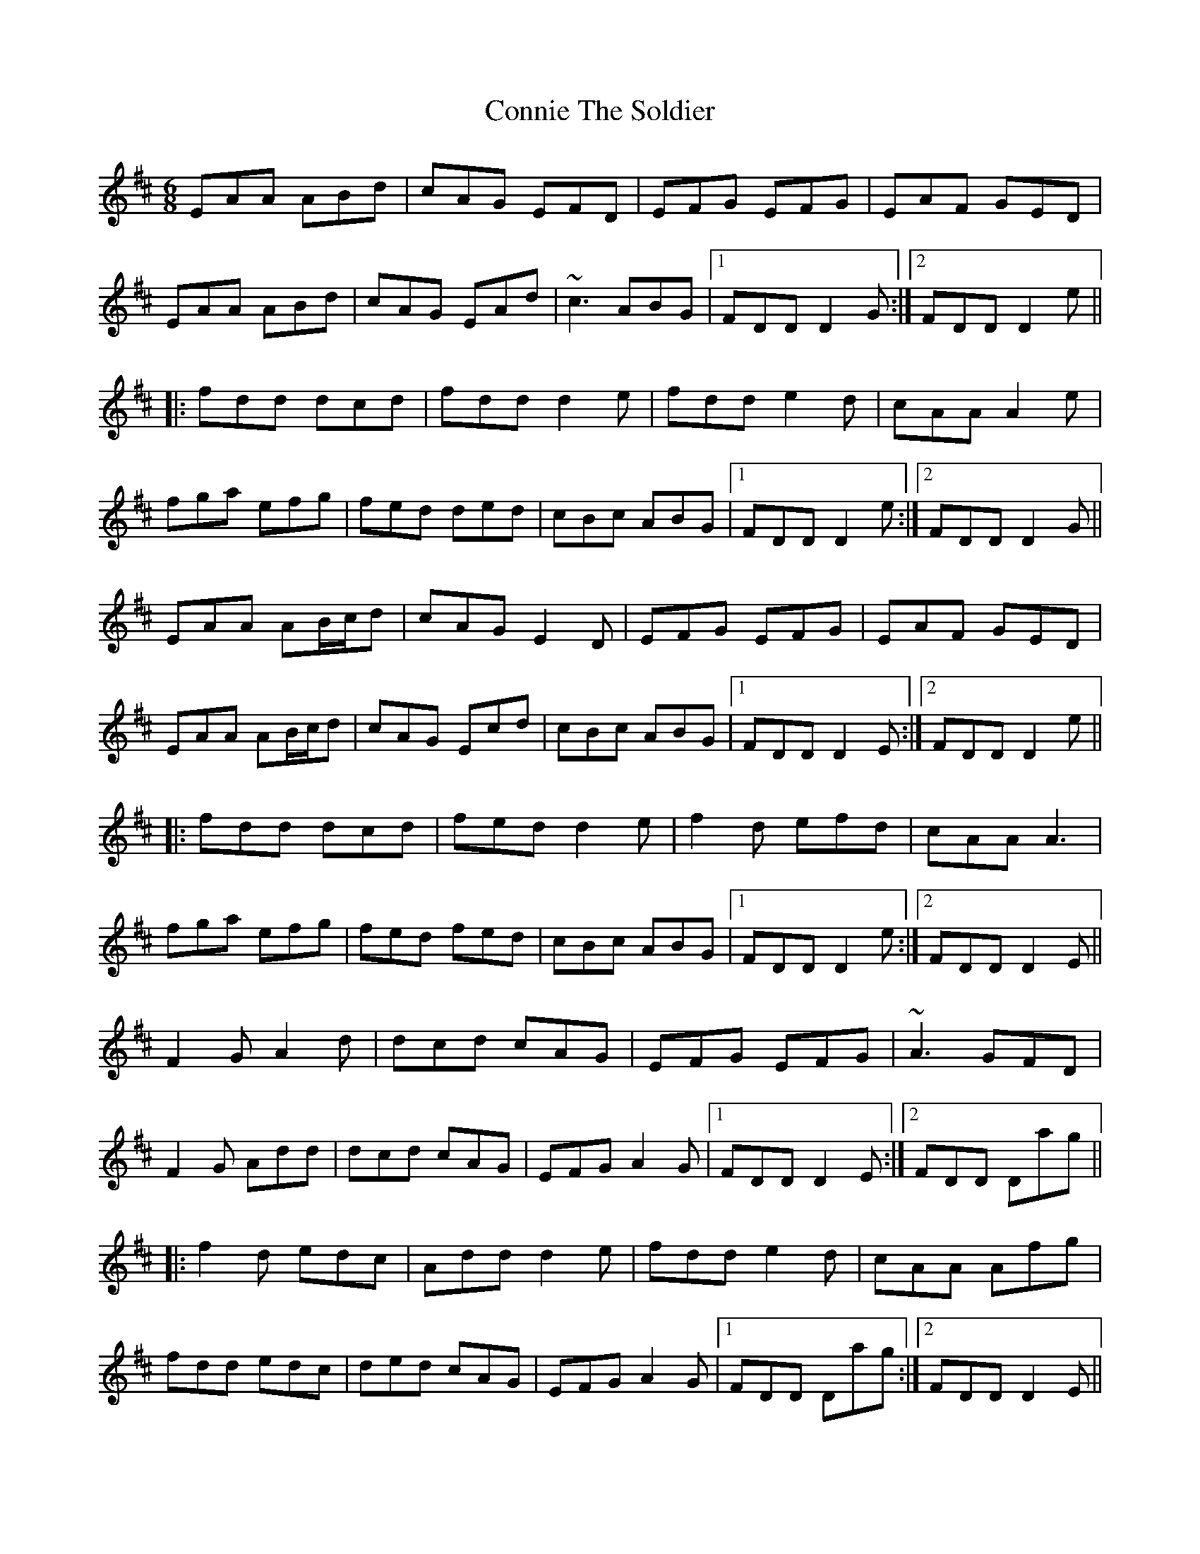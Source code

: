 X: 8054
T: Connie The Soldier
R: jig
M: 6/8
K: Dmajor
EAA ABd|cAG EFD|EFG EFG|EAF GED|
EAA ABd|cAG EAd|~c3 ABG|1 FDD D2G:|2 FDD D2e||
|:fdd dcd|fdd d2e|fdd e2d|cAA A2e|
fga efg|fed ded|cBc ABG|1 FDD D2e:|2 FDD D2G||
EAA AB/c/d|cAG E2D|EFG EFG|EAF GED|
EAA AB/c/d|cAG Ecd|cBc ABG|1 FDD D2E:|2 FDD D2e||
|:fdd dcd|fed d2e|f2d efd|cAA A3|
fga efg|fed fed|cBc ABG|1 FDD D2e:|2 FDD D2E||
F2G A2d|dcd cAG|EFG EFG|~A3 GFD|
F2G Add|dcd cAG|EFG A2G|1 FDD D2E:|2 FDD Dag||
|:f2d edc|Add d2e|fdd e2d|cAA Afg|
fdd edc|ded cAG|EFG A2G|1 FDD Dag:|2 FDD D2E||
EFG ~A3|ded =cAG|EGG EGG|EAF GED|
EFG AGA|ded =cAG|EGG EAG|1 EDD D2D:|2 EDD D2e||
|:fdd edc|edc d2e|fdd =cAA|BAG A2g|
fdd edc|ded =cAG|EGG EAG|1 EDD D2e:|2 EDD D2D||
DEG A2A|AdB cAG|EGG EGG|EcA GEA|
DE/F/G ~A3|AdB cAG|EGG EAG|1 ~E2D D2A,:|2 ~E2D Dde||
|:fdd ede|fd^c d2e|fed ~c3|BAG A2g|
fdd ed^c|ded cAG|EGG EAG|1 ~E2D Dde:|2 ~E2D D2A,||
DEG ABA|AdB =cAG|~E2G EGG|EGE GED|
DEG ABA|AdB =cAG|~E2G EAG|1 EDC D2A:|2 EDC D2e||
|:~f2d cde|fdd d2e|fad e2d|cAA Aag|
~f2d edc|AdB =cAG|~E2G EAG|1 EDC D2e:|2 EDC D2A||
~A3 A2d|cAG EDD|D/E/FG D/E/FG|AGE cAG|
~A3 D2d|cAG EDD|D/E/FG AGE|1 ~E2D DE/F/G:|2 ~E2D D2e||
|:fed ed^c|edd d2e|fdd e2d|cAG A2e|
fdd fed|cAB c2d|cAG EAG|1 EDD D2e:|2 EDD DE/F/G||
~A3 A2d|cAG E2D|DGG DE/F/G|AGE cAG|
~A2D A2d|cAG E2D|DE/F/G AGE|1 EDD DEG:|2 EDD D2e||
|:fed ed^c|edd d2e|fed ~e2d|^cAG A2d|
fed ~e2d|^cAB =c2d|cAG EAG|1 EDD D2e:|2 ~E2D DE/F/G||
ABA AdB|=cBc E2D|EGG EAA|EDE GED|
EFG A2B|=cBc g2e|fed cAG|FGE DFG|
A3 BAB|=cBc E2D|EGG EAA|EDE GED|
EFG A2B|=cBc g2e|fed cAG FGE D2e||
fed edc|edd d2e|fed ~e2d|cAA A2e|
fed ~e2d|cAB =c2d|=cAG EAG|EDD D2e|
fed edc|edd d2e|fed ~e2d|cAA A2d|
efg efg|bge d2c|ABG FGE|FDD DE/F/G||

